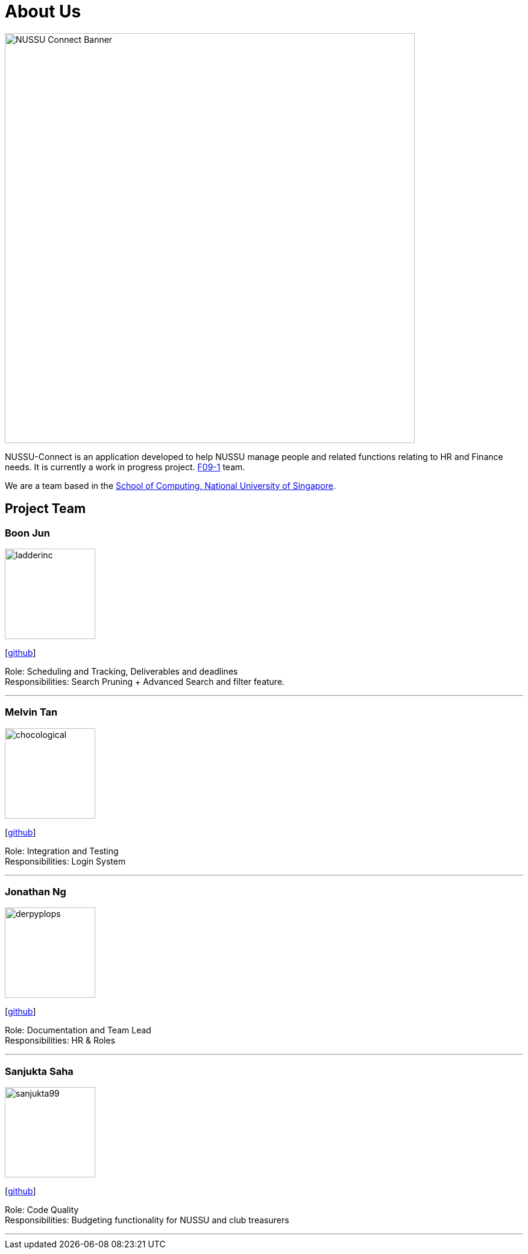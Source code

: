 = About Us
:site-section: AboutUs
:relfileprefix: team/
:imagesDir: images
:stylesDir: stylesheets

image::NUSSU-Connect-Banner.jpg[width="680", align=center"]
NUSSU-Connect is an application developed to help NUSSU manage people and
related functions relating to HR and Finance needs. It is currently a work in progress project.
https://se-edu.github.io/docs/Team.html[F09-1] team. +

We are a team based in the http://www.comp.nus.edu.sg[School of Computing, National University of Singapore].

== Project Team

=== Boon Jun
image::ladderinc.png[width="150", align="left"]
{empty}[http://github.com/ladderinc[github]]

Role: Scheduling and Tracking, Deliverables and deadlines +
Responsibilities: Search Pruning + Advanced Search and filter feature.

'''

=== Melvin Tan
image::chocological.png[width="150", align="left"]
{empty}[http://github.com/Chocological[github]]

Role: Integration and Testing +
Responsibilities: Login System

'''

=== Jonathan Ng
image::derpyplops.png[width="150", align="left"]
{empty}[http://github.com/derpyplops[github]]

Role: Documentation and Team Lead +
Responsibilities: HR & Roles

'''

=== Sanjukta Saha
image::sanjukta99.png[width="150", align="left"]
{empty}[http://github.com/sanjukta99[github]]

Role: Code Quality +
Responsibilities: Budgeting functionality for NUSSU and club treasurers

'''

